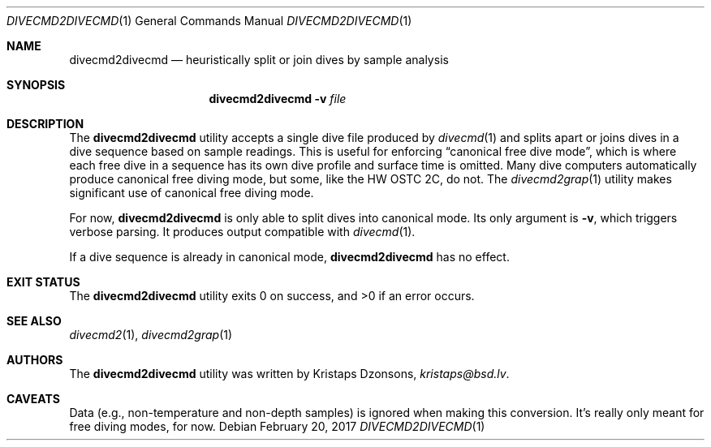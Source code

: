 .\"	$Id$
.\"
.\" Copyright (c) 2017 Kristaps Dzonsons <kristaps@bsd.lv>
.\"
.\" This library is free software; you can redistribute it and/or
.\" modify it under the terms of the GNU Lesser General Public
.\" License as published by the Free Software Foundation; either
.\" version 2.1 of the License, or (at your option) any later version.
.\" 
.\" This library is distributed in the hope that it will be useful,
.\" but WITHOUT ANY WARRANTY; without even the implied warranty of
.\" MERCHANTABILITY or FITNESS FOR A PARTICULAR PURPOSE.  See the GNU
.\" Lesser General Public License for more details.
.\" 
.\" You should have received a copy of the GNU Lesser General Public
.\" License along with this library; if not, write to the Free Software
.\" Foundation, Inc., 51 Franklin Street, Fifth Floor, Boston,
.\" MA 02110-1301 USA
.\" 
.Dd $Mdocdate: February 20 2017 $
.Dt DIVECMD2DIVECMD 1
.Os
.Sh NAME
.Nm divecmd2divecmd
.Nd heuristically split or join dives by sample analysis
.Sh SYNOPSIS
.Nm divecmd2divecmd
.Fl v
.Ar file
.Sh DESCRIPTION
The
.Nm
utility accepts a single dive file produced by
.Xr divecmd 1
and splits apart or joins dives in a dive sequence based on sample
readings.
This is useful for enforcing
.Dq canonical free dive mode ,
which is where each free dive in a sequence has its own dive profile and
surface time is omitted.
Many dive computers automatically produce canonical free diving mode,
but some, like the HW OSTC 2C, do not.
The
.Xr divecmd2grap 1
utility makes significant use of canonical free diving mode.
.Pp
For now,
.Nm
is only able to split dives into canonical mode.
Its only argument is
.Fl v ,
which triggers verbose parsing.
It produces output compatible with
.Xr divecmd 1 .
.Pp
If a dive sequence is already in canonical mode,
.Nm
has no effect.
.Sh EXIT STATUS
.Ex -std
.Sh SEE ALSO
.Xr divecmd2 1 ,
.Xr divecmd2grap 1
.Sh AUTHORS
The
.Nm
utility was written by
.An Kristaps Dzonsons ,
.Mt kristaps@bsd.lv .
.Sh CAVEATS
Data (e.g., non-temperature and non-depth samples) is ignored when
making this conversion.
It's really only meant for free diving modes, for now.
